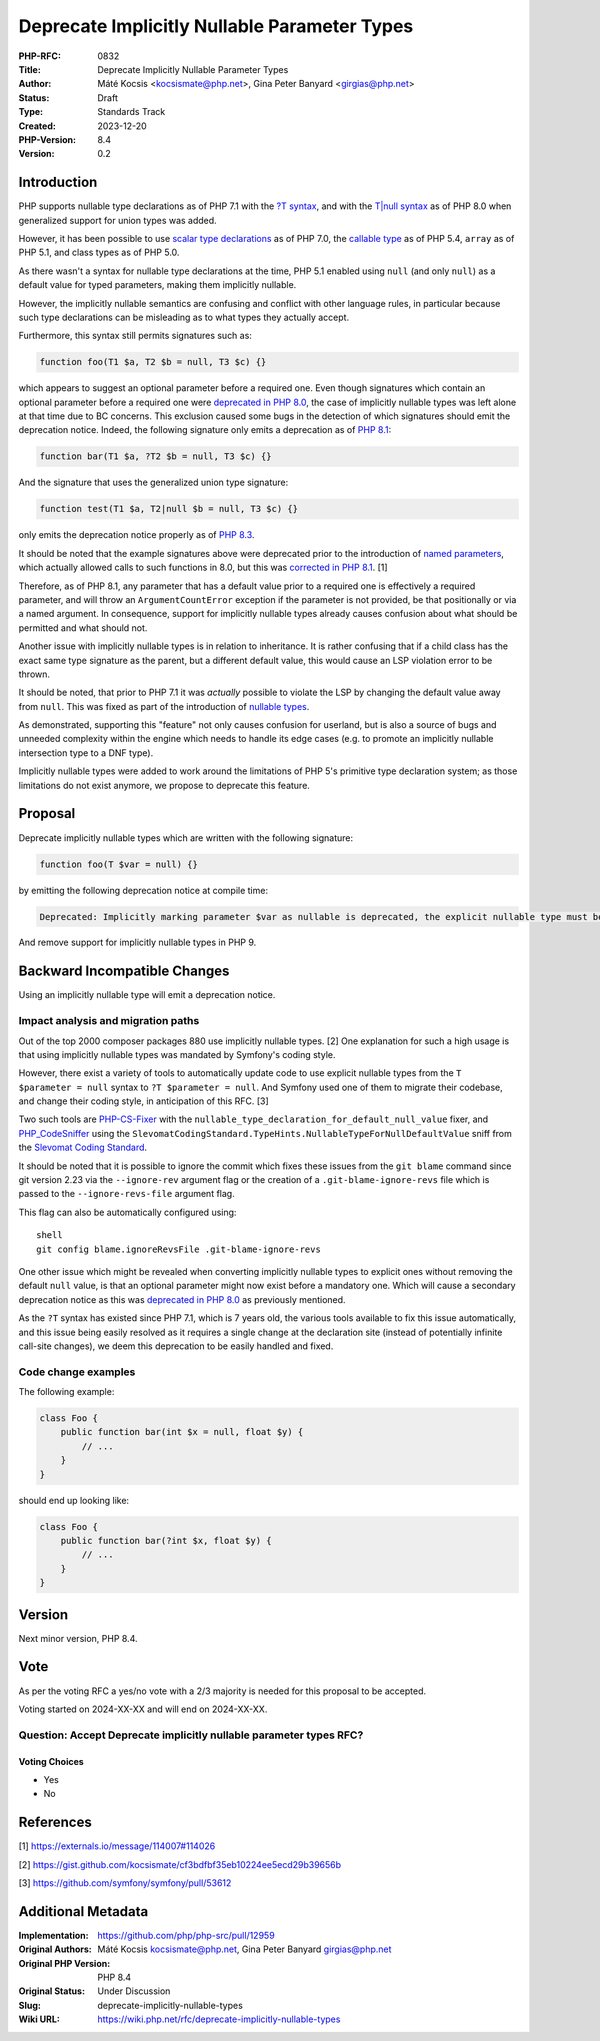 Deprecate Implicitly Nullable Parameter Types
=============================================

:PHP-RFC: 0832
:Title: Deprecate Implicitly Nullable Parameter Types
:Author: Máté Kocsis <kocsismate@php.net>, Gina Peter Banyard <girgias@php.net>
:Status: Draft
:Type: Standards Track
:Created: 2023-12-20
:PHP-Version: 8.4
:Version: 0.2

Introduction
------------

PHP supports nullable type declarations as of PHP 7.1 with the `?T
syntax </rfc/nullable_types>`__, and with the `T|null
syntax </rfc/union_types_v2>`__ as of PHP 8.0 when generalized support
for union types was added.

However, it has been possible to use `scalar type
declarations </rfc/scalar_type_hints_v5>`__ as of PHP 7.0, the `callable
type </rfc/callable>`__ as of PHP 5.4, ``array`` as of PHP 5.1, and
class types as of PHP 5.0.

As there wasn't a syntax for nullable type declarations at the time, PHP
5.1 enabled using ``null`` (and only ``null``) as a default value for
typed parameters, making them implicitly nullable.

However, the implicitly nullable semantics are confusing and conflict
with other language rules, in particular because such type declarations
can be misleading as to what types they actually accept.

Furthermore, this syntax still permits signatures such as:

.. code:: php

   function foo(T1 $a, T2 $b = null, T3 $c) {}

which appears to suggest an optional parameter before a required one.
Even though signatures which contain an optional parameter before a
required one were `deprecated in PHP
8.0 <https://github.com/php/php-src/pull/5067>`__, the case of
implicitly nullable types was left alone at that time due to BC
concerns. This exclusion caused some bugs in the detection of which
signatures should emit the deprecation notice. Indeed, the following
signature only emits a deprecation as of `PHP
8.1 <https://github.com/php/php-src/commit/c939bd2f10b41bced49eb5bf12d48c3cf64f984a>`__:

.. code:: php

   function bar(T1 $a, ?T2 $b = null, T3 $c) {}

And the signature that uses the generalized union type signature:

.. code:: php

   function test(T1 $a, T2|null $b = null, T3 $c) {}

only emits the deprecation notice properly as of `PHP
8.3 <https://github.com/php/php-src/pull/11497>`__.

It should be noted that the example signatures above were deprecated
prior to the introduction of `named parameters </rfc/named_params>`__,
which actually allowed calls to such functions in 8.0, but this was
`corrected in PHP
8.1 <https://github.com/php/php-src/commit/afc4d67c8b4e02a985a4cd27b8e79b343eb3c0ad>`__.
[1]

Therefore, as of PHP 8.1, any parameter that has a default value prior
to a required one is effectively a required parameter, and will throw an
``ArgumentCountError`` exception if the parameter is not provided, be
that positionally or via a named argument. In consequence, support for
implicitly nullable types already causes confusion about what should be
permitted and what should not.

Another issue with implicitly nullable types is in relation to
inheritance. It is rather confusing that if a child class has the exact
same type signature as the parent, but a different default value, this
would cause an LSP violation error to be thrown.

It should be noted, that prior to PHP 7.1 it was *actually* possible to
violate the LSP by changing the default value away from ``null``. This
was fixed as part of the introduction of `nullable
types </rfc/nullable_types>`__.

As demonstrated, supporting this "feature" not only causes confusion for
userland, but is also a source of bugs and unneeded complexity within
the engine which needs to handle its edge cases (e.g. to promote an
implicitly nullable intersection type to a DNF type).

Implicitly nullable types were added to work around the limitations of
PHP 5's primitive type declaration system; as those limitations do not
exist anymore, we propose to deprecate this feature.

Proposal
--------

Deprecate implicitly nullable types which are written with the following
signature:

.. code:: php

   function foo(T $var = null) {}

by emitting the following deprecation notice at compile time:

.. code:: php

   Deprecated: Implicitly marking parameter $var as nullable is deprecated, the explicit nullable type must be used instead

And remove support for implicitly nullable types in PHP 9.

Backward Incompatible Changes
-----------------------------

Using an implicitly nullable type will emit a deprecation notice.

Impact analysis and migration paths
~~~~~~~~~~~~~~~~~~~~~~~~~~~~~~~~~~~

Out of the top 2000 composer packages 880 use implicitly nullable types.
[2] One explanation for such a high usage is that using implicitly
nullable types was mandated by Symfony's coding style.

However, there exist a variety of tools to automatically update code to
use explicit nullable types from the ``T $parameter = null`` syntax to
``?T $parameter = null``. And Symfony used one of them to migrate their
codebase, and change their coding style, in anticipation of this RFC.
[3]

Two such tools are
`PHP-CS-Fixer <https://github.com/PHP-CS-Fixer/PHP-CS-Fixer>`__ with the
``nullable_type_declaration_for_default_null_value`` fixer, and
`PHP_CodeSniffer <https://github.com/PHPCSStandards/PHP_CodeSniffer/>`__
using the
``SlevomatCodingStandard.TypeHints.NullableTypeForNullDefaultValue``
sniff from the `Slevomat Coding
Standard <https://github.com/slevomat/coding-standard>`__.

It should be noted that it is possible to ignore the commit which fixes
these issues from the ``git blame`` command since git version 2.23 via
the ``--ignore-rev`` argument flag or the creation of a
``.git-blame-ignore-revs`` file which is passed to the
``--ignore-revs-file`` argument flag.

This flag can also be automatically configured using:

::

   shell
   git config blame.ignoreRevsFile .git-blame-ignore-revs

One other issue which might be revealed when converting implicitly
nullable types to explicit ones without removing the default ``null``
value, is that an optional parameter might now exist before a mandatory
one. Which will cause a secondary deprecation notice as this was
`deprecated in PHP 8.0 <https://github.com/php/php-src/pull/5067>`__ as
previously mentioned.

As the ``?T`` syntax has existed since PHP 7.1, which is 7 years old,
the various tools available to fix this issue automatically, and this
issue being easily resolved as it requires a single change at the
declaration site (instead of potentially infinite call-site changes), we
deem this deprecation to be easily handled and fixed.

Code change examples
~~~~~~~~~~~~~~~~~~~~

The following example:

.. code:: php

   class Foo {
       public function bar(int $x = null, float $y) {
           // ...
       }
   }

should end up looking like:

.. code:: php

   class Foo {
       public function bar(?int $x, float $y) {
           // ...
       }
   }

Version
-------

Next minor version, PHP 8.4.

Vote
----

As per the voting RFC a yes/no vote with a 2/3 majority is needed for
this proposal to be accepted.

Voting started on 2024-XX-XX and will end on 2024-XX-XX.

Question: Accept Deprecate implicitly nullable parameter types RFC?
~~~~~~~~~~~~~~~~~~~~~~~~~~~~~~~~~~~~~~~~~~~~~~~~~~~~~~~~~~~~~~~~~~~

Voting Choices
^^^^^^^^^^^^^^

-  Yes
-  No

References
----------

[1] https://externals.io/message/114007#114026

[2] https://gist.github.com/kocsismate/cf3bdfbf35eb10224ee5ecd29b39656b

[3] https://github.com/symfony/symfony/pull/53612

Additional Metadata
-------------------

:Implementation: https://github.com/php/php-src/pull/12959
:Original Authors: Máté Kocsis kocsismate@php.net, Gina Peter Banyard girgias@php.net
:Original PHP Version: PHP 8.4
:Original Status: Under Discussion
:Slug: deprecate-implicitly-nullable-types
:Wiki URL: https://wiki.php.net/rfc/deprecate-implicitly-nullable-types
